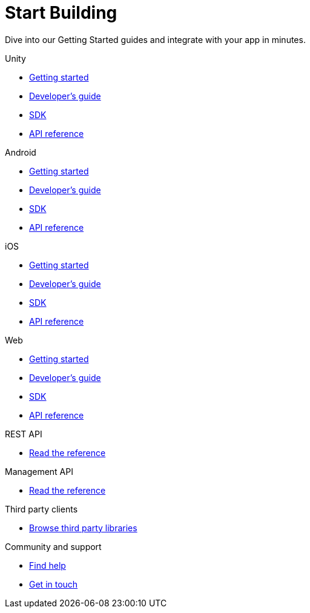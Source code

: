 [[index]]
[role="skip-toc"]
= Start Building

[role="sub-title"]
--
Dive into our Getting Started guides and integrate with your app in minutes.
--

[role="illustration"]
--
--

[role="section"]
.Unity
--
[icon icon-unity]#{empty}#

* <<unity-getting-started,Getting started>>
* <<unity-developers-guide,Developer's guide>>
* <<unity-sdk,SDK>>
* <<unity-api-reference,API reference>>
--

[role="section"]
.Android
--
[icon icon-android]#{empty}#

* <<android-getting-started,Getting started>>
* <<android-developers-guide,Developer's guide>>
* <<android-sdk,SDK>>
* <<android-api-reference,API reference>>
--

[role="section"]
.iOS
--
[icon icon-ios]#{empty}#

* <<ios-getting-started,Getting started>>
* <<ios-developers-guide,Developer's guide>>
* <<ios-sdk,SDK>>
* <<ios-api-reference,API reference>>
--

[role="section"]
.Web
--
[icon icon-web]#{empty}#

* <<web-getting-started,Getting started>>
* <<web-developers-guide,Developer's guide>>
* <<web-sdk,SDK>>
* <<web-api-reference,API reference>>
--

[role="section"]
.REST API
--
[icon icon-rest-api]#{empty}#

* http://developer.scoreflex.com/docs/reference/api/v1[Read the reference]
--

[role="section"]
.Management API
--
[icon icon-management-api]#{empty}#

* http://developer.scoreflex.com/docs/reference/api/v1#service_ManagementService[Read the reference]
--


[role="section"]
.Third party clients
--
[icon icon-third-party-clients]#{empty}#

* <<third-party-clients,Browse third party libraries>>
--


[role="section"]
.Community and support
--
[icon icon-community-and-support]#{empty}#

* <<community-and-support,Find help>>
* <<community-and-support,Get in touch>>
--

[role="clear"]
--
--
